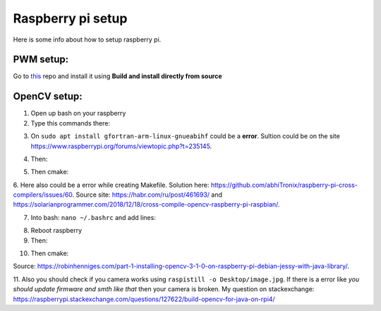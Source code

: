 Raspberry pi setup
======================================

Here is some info about how to setup raspberry pi.

PWM setup:
^^^^^^^^^^^^^^^^^^^^^^^

Go to `this <https://github.com/sarfata/pi-blaster>`__  repo and install it using **Build and install directly from source**

OpenCV setup:
^^^^^^^^^^^^^^^^^^^^^^^

1. Open up bash on your raspberry  
  
2. Type this commands there:  
  
.. code-block:: bash
	:linenos:

	sudo apt update
	sudo apt upgrade
	sudo apt-get update
	sudo apt-get upgrade

	sudo dpkg --add-architecture armhf
	sudo apt update
	sudo apt install qemu-user-static

	sudo apt install libgtk-3-dev:armhf libcanberra-gtk3-dev:armhf

	sudo apt install libtiff-dev:armhf zlib1g-dev:armhf
	sudo apt install libjpeg-dev:armhf libpng-dev:armhf
	sudo apt install libavcodec-dev:armhf libavformat-dev:armhf libswscale-dev:armhf libv4l-dev:armhf
	sudo apt-get install libxvidcore-dev:armhf libx264-dev:armhf

	sudo apt install crossbuild-essential-armhf
	sudo apt install gfortran-arm-linux-gnueabihf

	sudo apt install cmake git pkg-config wget

3. On ``sudo apt install gfortran-arm-linux-gnueabihf`` could be a **error**. Sultion could be on the site https://www.raspberrypi.org/forums/viewtopic.php?t=235145.  

.. code-block:: bash
	:linenos:

	// So according to this howto what you did is:	

	$ sudo su
	# apt-cache madison hostapd
   	 hostapd | 2:2.6-21~bpo9~rpt1 | http://archive.raspberrypi.org/debian stretch/main armhf Packages
   	 hostapd | 2:2.4-1+deb9u2 | http://raspbian.raspberrypi.org/raspbian stretch/main armhf Packages
	# apt-get install hostapd=2:2.4-1+deb9u2 -V

	// I fogot, you would like to prevent future update with:

	# apt-mark hold hostapd

	// And remove the directive later with:
	
	# apt-mark unhold hostapd

	// IF THERE IS STILL THE ERROR TRY UPPER AFTER BELOW

	// The fix for me is to edit /etc/default/hostapd and set DAEMON_CONF="/etc/hostapd/hostapd.conf"

	// hostapd FILE COULD NOT BE THERE SO CREATE IT THEN

	// I found the problem by adding:

	logger_syslog=-1

	// to the

	/etc/hostapd/hostapd.conf

	// file. Then running

	sudo cat /var/log/syslog | grep hostapd 

	// to see the error messages.

	// THIS SHOULD HELP

4. Then:  
  
.. code-block:: bash
	:linenos:

	cd ~
	mkdir opencv_all && cd opencv_all
	wget -O opencv.tar.gz https://github.com/opencv/opencv/archive/4.4.0.tar.gz
	tar xf opencv.tar.gz
	wget -O opencv_contrib.tar.gz https://github.com/opencv/opencv_contrib/archive/4.4.0.tar.gz
	tar xf opencv_contrib.tar.gz

	export PKG_CONFIG_PATH=/usr/lib/arm-linux-gnueabihf/pkgconfig:/usr/share/pkgconfig
	export PKG_CONFIG_LIBDIR=/usr/lib/arm-linux-gnueabihf/pkgconfig:/usr/share/pkgconfig

	cd opencv-4.4.0
	mkdir build && cd build

5. Then cmake:

.. code-block:: bash
	:linenos:

	cmake -D CMAKE_BUILD_TYPE=RELEASE \
	-D CMAKE_INSTALL_PREFIX=/opt/opencv-4.4.0 \
	-D CMAKE_TOOLCHAIN_FILE=../platforms/linux/arm-gnueabi.toolchain.cmake \
	-D OPENCV_EXTRA_MODULES_PATH=~/opencv_all/opencv_contrib-4.4.0/modules \
	-D OPENCV_ENABLE_NONFREE=ON \
	-D ENABLE_NEON=ON \
	-D ENABLE_VFPV3=ON \
	-D BUILD_TESTS=OFF \
	-D BUILD_DOCS=OFF \
	-D BUILD_EXAMPLES=OFF ..

.. code-block:: bash
	:linenos:

	make -j16

.. code-block:: bash
	:linenos:

	sudo make install/strip

6. Here also could be a error while creating Makefile. Solution here: https://github.com/abhiTronix/raspberry-pi-cross-compilers/issues/60. 
Source site: https://habr.com/ru/post/461693/ and https://solarianprogrammer.com/2018/12/18/cross-compile-opencv-raspberry-pi-raspbian/.

7. Into bash: ``nano ~/.bashrc`` and add lines:

.. code-block:: bash
	:linenos:
	
	export ANT_HOME=/usr/share/ant/
	export PATH=${PATH}:${ANT_HOME}/bin
	export JAVA_HOME=/usr/lib/jvm/java-11-openjdk-armhf/
	export PATH=$PATH:$JAVA_HOME/bin

8. Reboot raspberry

9. Then:

.. code-block:: bash
	:linenos:

	cd ~
	mkdir opencv_r && cd opencv_r
	wget https://codeload.github.com/Itseez/opencv/zip/4.4.0
	mv 4.4.0 opencv.zip
	unzip opencv.zip 
	cd opencv-4.4.0/
	mkdir build && cd build

10. Then cmake:

.. code-block:: bash
	:linenos:

	cmake -D CMAKE_BUILD_TYPE=RELEASE \
	-D OPENCV_EXTRA_MODULES_PATH=/home/pi/opencv_all/opencv_contrib-4.4.0/modules \
	-D JAVA_INCLUDE_PATH=$JAVA_HOME/include \
	-D CMAKE_TOOLCHAIN_FILE=../platforms/linux/arm-gnueabi.toolchain.cmake \
	-D JAVA_AWT_LIBRARY=$JAVA_HOME/jre/lib/amd64/libawt.so \
	-D JAVA_JVM_LIBRARY=$JAVA_HOME/jre/lib/arm/server/libjvm.so \
	-D CMAKE_INSTALL_PREFIX=/usr/local ..

.. code-block:: bash
	:linenos:

	make
	sudo make install

Source: https://robinhenniges.com/part-1-installing-opencv-3-1-0-on-raspberry-pi-debian-jessy-with-java-library/.

11. Also you should check if you camera works using ``raspistill -o Desktop/image.jpg``. 
If there is a error like *you should update firmware and smth like that* then your camera is broken. 
My question on stackexchange: https://raspberrypi.stackexchange.com/questions/127622/build-opencv-for-java-on-rpi4/